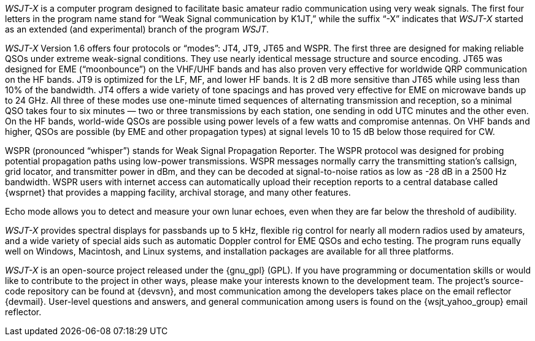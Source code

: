 // Status=review

_WSJT-X_ is a computer program designed to facilitate basic amateur
radio communication using very weak signals. The first four letters in
the program name stand for “Weak Signal communication by K1JT,” while
the suffix “-X” indicates that _WSJT-X_ started as an extended (and
experimental) branch of the program _WSJT_.

_WSJT-X_ Version 1.6 offers four protocols or “modes”: JT4, JT9, JT65
and WSPR.  The first three are designed for making reliable 
QSOs under extreme weak-signal conditions. They use nearly identical
message structure and source encoding.  JT65 was designed for EME
(“moonbounce”) on the VHF/UHF bands and has also proven very effective
for worldwide QRP communication on the HF bands.  JT9 is optimized for
the LF, MF, and lower HF bands.  It is 2 dB more sensitive than
JT65 while using less than 10% of the bandwidth.  JT4 offers a wide
variety of tone spacings and has proved very effective for EME on
microwave bands up to 24 GHz.  All three of these modes use one-minute
timed sequences of alternating transmission and reception, so a
minimal QSO takes four to six minutes — two or three transmissions by
each station, one sending in odd UTC minutes and the other even. On
the HF bands, world-wide QSOs are possible using power levels of a few
watts and compromise antennas.  On VHF bands and higher, QSOs are
possible (by EME and other propagation types) at signal levels 10 to
15 dB below those required for CW.

WSPR (pronounced “whisper”) stands for Weak Signal Propagation
Reporter.  The WSPR protocol was designed for probing potential
propagation paths using low-power transmissions. WSPR messages
normally carry the transmitting station’s callsign, grid locator, and
transmitter power in dBm, and they can be decoded at signal-to-noise
ratios as low as -28 dB in a 2500 Hz bandwidth.  WSPR users with
internet access can automatically upload their reception reports to a
central database called {wsprnet} that provides a mapping facility,
archival storage, and many other features.

Echo mode allows you to detect and measure your own lunar echoes,
 even when they are far below the threshold of audibility.

_WSJT-X_ provides spectral displays for passbands up to 5 kHz,
flexible rig control for nearly all modern radios used by amateurs,
and a wide variety of special aids such as automatic Doppler control
for EME QSOs and echo testing.  The program runs equally well on
Windows, Macintosh, and Linux systems, and installation packages are
available for all three platforms.

_WSJT-X_ is an open-source project released under the {gnu_gpl}
(GPL). If you have programming or documentation skills or would like
to contribute to the project in other ways, please make your interests
known to the development team.  The project’s source-code repository
can be found at {devsvn}, and most communication among the developers
takes place on the email reflector {devmail}.  User-level questions
and answers, and general communication among users is found on the
{wsjt_yahoo_group} email reflector.


